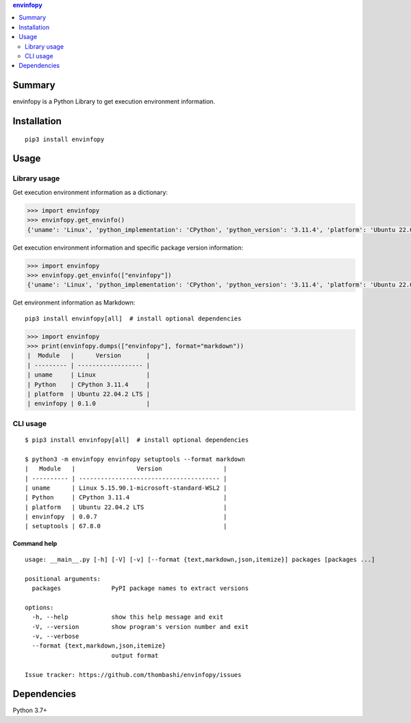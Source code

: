 .. contents:: **envinfopy**
   :backlinks: top
   :depth: 2


Summary
============================================
.. image:: https://badge.fury.io/py/envinfopy.svg
    :target: https://badge.fury.io/py/envinfopy
    :alt: PyPI package version

.. image:: https://img.shields.io/pypi/pyversions/envinfopy.svg
    :target: https://pypi.org/project/envinfopy
    :alt: Supported Python versions

.. image:: https://img.shields.io/pypi/implementation/envinfopy.svg
    :target: https://pypi.org/project/envinfopy
    :alt: Supported Python implementations

.. image:: https://github.com/thombashi/envinfopy/actions/workflows/lint_and_test.yml/badge.svg
    :target: https://github.com/thombashi/envinfopy/actions/workflows/lint_and_test.yml
    :alt: CI status of Linux/macOS/Windows

.. image:: https://coveralls.io/repos/github/thombashi/envinfopy/badge.svg?branch=master
    :target: https://coveralls.io/github/thombashi/envinfopy?branch=master
    :alt: Test coverage: coveralls

envinfopy is a Python Library to get execution environment information.


Installation
============================================
::

    pip3 install envinfopy


Usage
============================================

Library usage
--------------------------------------------

Get execution environment information as a dictionary:

.. code-block:: python

    >>> import envinfopy
    >>> envinfopy.get_envinfo()
    {'uname': 'Linux', 'python_implementation': 'CPython', 'python_version': '3.11.4', 'platform': 'Ubuntu 22.04.2 LTS'}

Get execution environment information and specific package version information:

.. code-block:: python

    >>> import envinfopy
    >>> envinfopy.get_envinfo(["envinfopy"])
    {'uname': 'Linux', 'python_implementation': 'CPython', 'python_version': '3.11.4', 'platform': 'Ubuntu 22.04.2 LTS', 'envinfopy': '0.1.0'}

Get environment information as Markdown:

::

    pip3 install envinfopy[all]  # install optional dependencies

.. code-block:: python

    >>> import envinfopy
    >>> print(envinfopy.dumps(["envinfopy"], format="markdown"))
    |  Module   |      Version       |
    | --------- | ------------------ |
    | uname     | Linux              |
    | Python    | CPython 3.11.4     |
    | platform  | Ubuntu 22.04.2 LTS |
    | envinfopy | 0.1.0              |

CLI usage
--------------------------------------------
::

    $ pip3 install envinfopy[all]  # install optional dependencies

    $ python3 -m envinfopy envinfopy setuptools --format markdown
    |   Module   |                 Version                 |
    | ---------- | --------------------------------------- |
    | uname      | Linux 5.15.90.1-microsoft-standard-WSL2 |
    | Python     | CPython 3.11.4                          |
    | platform   | Ubuntu 22.04.2 LTS                      |
    | envinfopy  | 0.0.7                                   |
    | setuptools | 67.8.0                                  |

Command help
~~~~~~~~~~~~~~~~~~~~~~~~~~~~~~~~~~~~~~~~~~~~~
::

    usage: __main__.py [-h] [-V] [-v] [--format {text,markdown,json,itemize}] packages [packages ...]

    positional arguments:
      packages              PyPI package names to extract versions

    options:
      -h, --help            show this help message and exit
      -V, --version         show program's version number and exit
      -v, --verbose
      --format {text,markdown,json,itemize}
                            output format

    Issue tracker: https://github.com/thombashi/envinfopy/issues


Dependencies
============================================
Python 3.7+
